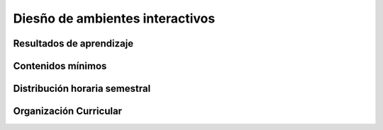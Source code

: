 ========================================
Diesño de ambientes interactivos
========================================

-------------------------------
Resultados de aprendizaje
-------------------------------

.. panels::
	:card: noshadow
	:column: col-lg-12	

	Diseña ambientes multimediales interactivas para espacios abiertos y cerrados.

-------------------
Contenidos mínimos
-------------------

.. panels::
	:card: noshadow
	:column: col-lg-12	

	Se desarrollarán ambientes multimediales interactivas para espacios abiertos y cerrados, en los cuales se generan diálogo con los diferentes usuarios, a partir de la realidad aumentada, mapping, realidad virtual, y simulaciones análogas y digitales.

------------------------------
Distribución horaria semestral
------------------------------


.. panels::
    :container: container pb-4
    :column: col-lg-3 col-sm-6 col-xs-6
    :card: noshadow

	:term:`ACD`
	^^^^^^^^^^^^^^^^^^^^^^^^^^
	64

	---

	:term:`APE`
	^^^^^^^^^^^^^^^^^^^^^^^^^^
	48

	---

	:term:`AA`
	^^^^^^^^^^^^^^^^^^^^^^^^^
	96

	---

	Total de horas
	^^^^^^^^^^^^^^^^^^^^^^^^^^
	192

------------------------
Organización Curricular
------------------------

.. panels::
    :container: container pb-4 
    :column: col-lg-6
    :card: noshadow

	.. rst-class:: colorinch
	
	Unidad 
	^^^^^^^^^
	Titulación

	---

	Campo de formación
	^^^^^^^^^^^^^^^^^^^^^^^^^^
	Fundamentos teóricos / Praxis profesional

